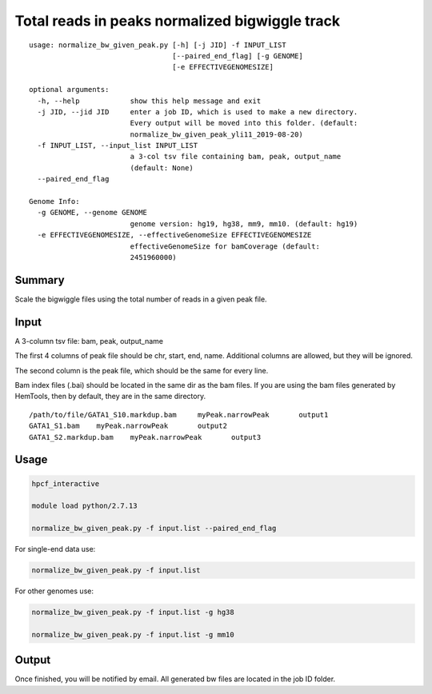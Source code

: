 Total reads in peaks normalized bigwiggle track
==========================

::

	usage: normalize_bw_given_peak.py [-h] [-j JID] -f INPUT_LIST
	                                  [--paired_end_flag] [-g GENOME]
	                                  [-e EFFECTIVEGENOMESIZE]

	optional arguments:
	  -h, --help            show this help message and exit
	  -j JID, --jid JID     enter a job ID, which is used to make a new directory.
	                        Every output will be moved into this folder. (default:
	                        normalize_bw_given_peak_yli11_2019-08-20)
	  -f INPUT_LIST, --input_list INPUT_LIST
	                        a 3-col tsv file containing bam, peak, output_name
	                        (default: None)
	  --paired_end_flag

	Genome Info:
	  -g GENOME, --genome GENOME
	                        genome version: hg19, hg38, mm9, mm10. (default: hg19)
	  -e EFFECTIVEGENOMESIZE, --effectiveGenomeSize EFFECTIVEGENOMESIZE
	                        effectiveGenomeSize for bamCoverage (default:
	                        2451960000)

Summary
^^^^^^^

Scale the bigwiggle files using the total number of reads in a given peak file.


Input
^^^^^

A 3-column tsv file: bam, peak, output_name

The first 4 columns of peak file should be chr, start, end, name. Additional columns are allowed, but they will be ignored.

The second column is the peak file, which should be the same for every line.

Bam index files (.bai) should be located in the same dir as the bam files. If you are using the bam files generated by HemTools, then by default, they are in the same directory.

::

	/path/to/file/GATA1_S10.markdup.bam	myPeak.narrowPeak	output1
	GATA1_S1.bam	myPeak.narrowPeak	output2
	GATA1_S2.markdup.bam	myPeak.narrowPeak	output3


Usage
^^^^^


.. code:: bash
	
	hpcf_interactive

	module load python/2.7.13

	normalize_bw_given_peak.py -f input.list --paired_end_flag

For single-end data use:

.. code:: bash

	normalize_bw_given_peak.py -f input.list

For other genomes use:

.. code:: bash

	normalize_bw_given_peak.py -f input.list -g hg38

	normalize_bw_given_peak.py -f input.list -g mm10


Output
^^^^^^

Once finished, you will be notified by email. All generated bw files are located in the job ID folder.




















